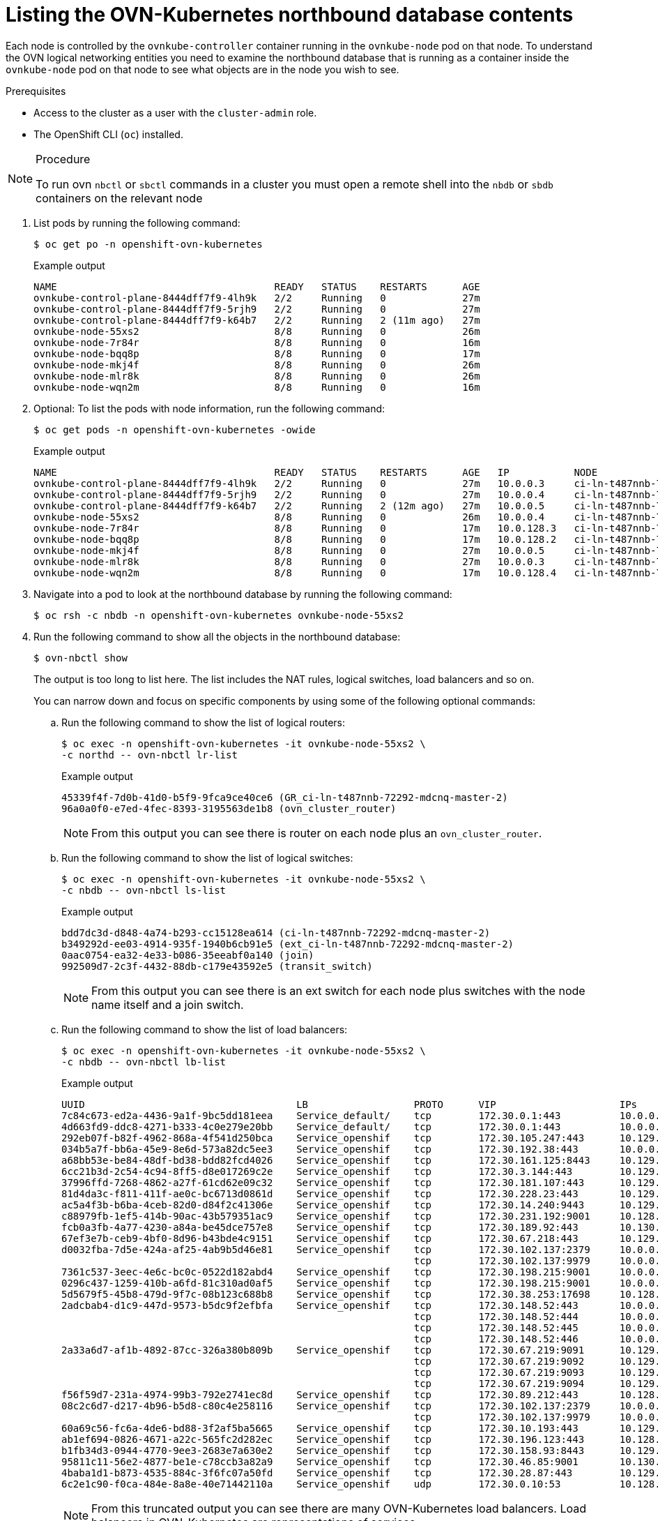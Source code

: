 // Module included in the following assemblies:
//
// * networking/ovn_kubernetes_network_provider/ovn-kubernetes-architecture.adoc

:_mod-docs-content-type: PROCEDURE
[id="nw-ovn-kubernetes-list-database-contents_{context}"]
= Listing the OVN-Kubernetes northbound database contents

Each node is controlled by the `ovnkube-controller` container running in the `ovnkube-node` pod on that node. To understand the OVN logical networking entities you need to examine the northbound database that is running as a container inside the `ovnkube-node` pod on that node to see what objects are in the node you wish to see.

.Prerequisites

* Access to the cluster as a user with the `cluster-admin` role.
* The OpenShift CLI (`oc`) installed.

.Procedure

[NOTE]
====
To run ovn `nbctl` or `sbctl` commands in a cluster you must open a remote shell into the `nbdb` or `sbdb` containers on the relevant node
====

. List pods by running the following command:
+
[source,terminal]
----
$ oc get po -n openshift-ovn-kubernetes
----
+
.Example output
[source,terminal]
----
NAME                                     READY   STATUS    RESTARTS      AGE
ovnkube-control-plane-8444dff7f9-4lh9k   2/2     Running   0             27m
ovnkube-control-plane-8444dff7f9-5rjh9   2/2     Running   0             27m
ovnkube-control-plane-8444dff7f9-k64b7   2/2     Running   2 (11m ago)   27m
ovnkube-node-55xs2                       8/8     Running   0             26m
ovnkube-node-7r84r                       8/8     Running   0             16m
ovnkube-node-bqq8p                       8/8     Running   0             17m
ovnkube-node-mkj4f                       8/8     Running   0             26m
ovnkube-node-mlr8k                       8/8     Running   0             26m
ovnkube-node-wqn2m                       8/8     Running   0             16m
----

. Optional: To list the pods with node information, run the following command:
+
[source,terminal]
----
$ oc get pods -n openshift-ovn-kubernetes -owide
----
+
.Example output
[source,terminal]
----
NAME                                     READY   STATUS    RESTARTS      AGE   IP           NODE                                       NOMINATED NODE   READINESS GATES
ovnkube-control-plane-8444dff7f9-4lh9k   2/2     Running   0             27m   10.0.0.3     ci-ln-t487nnb-72292-mdcnq-master-1         <none>           <none>
ovnkube-control-plane-8444dff7f9-5rjh9   2/2     Running   0             27m   10.0.0.4     ci-ln-t487nnb-72292-mdcnq-master-2         <none>           <none>
ovnkube-control-plane-8444dff7f9-k64b7   2/2     Running   2 (12m ago)   27m   10.0.0.5     ci-ln-t487nnb-72292-mdcnq-master-0         <none>           <none>
ovnkube-node-55xs2                       8/8     Running   0             26m   10.0.0.4     ci-ln-t487nnb-72292-mdcnq-master-2         <none>           <none>
ovnkube-node-7r84r                       8/8     Running   0             17m   10.0.128.3   ci-ln-t487nnb-72292-mdcnq-worker-b-wbz7z   <none>           <none>
ovnkube-node-bqq8p                       8/8     Running   0             17m   10.0.128.2   ci-ln-t487nnb-72292-mdcnq-worker-a-lh7ms   <none>           <none>
ovnkube-node-mkj4f                       8/8     Running   0             27m   10.0.0.5     ci-ln-t487nnb-72292-mdcnq-master-0         <none>           <none>
ovnkube-node-mlr8k                       8/8     Running   0             27m   10.0.0.3     ci-ln-t487nnb-72292-mdcnq-master-1         <none>           <none>
ovnkube-node-wqn2m                       8/8     Running   0             17m   10.0.128.4   ci-ln-t487nnb-72292-mdcnq-worker-c-przlm   <none>           <none>
----

. Navigate into a pod to look at the northbound database by running the following command:
+
[source,terminal]
----
$ oc rsh -c nbdb -n openshift-ovn-kubernetes ovnkube-node-55xs2
----

. Run the following command to show all the objects in the northbound database:
+
[source,terminal]
----
$ ovn-nbctl show
----
+
The output is too long to list here. The list includes the NAT rules, logical switches, load balancers and so on.
+
You can narrow down and focus on specific components by using some of the following optional commands:

.. Run the following command to show the list of logical routers:
+
[source,terminal]
----
$ oc exec -n openshift-ovn-kubernetes -it ovnkube-node-55xs2 \
-c northd -- ovn-nbctl lr-list
----
+
.Example output
[source,terminal]
----
45339f4f-7d0b-41d0-b5f9-9fca9ce40ce6 (GR_ci-ln-t487nnb-72292-mdcnq-master-2)
96a0a0f0-e7ed-4fec-8393-3195563de1b8 (ovn_cluster_router)
----
+
[NOTE]
====
From this output you can see there is router on each node plus an `ovn_cluster_router`.
====

.. Run the following command to show the list of logical switches:
+
[source,terminal]
----
$ oc exec -n openshift-ovn-kubernetes -it ovnkube-node-55xs2 \
-c nbdb -- ovn-nbctl ls-list
----
+
.Example output
[source,terminal]
----
bdd7dc3d-d848-4a74-b293-cc15128ea614 (ci-ln-t487nnb-72292-mdcnq-master-2)
b349292d-ee03-4914-935f-1940b6cb91e5 (ext_ci-ln-t487nnb-72292-mdcnq-master-2)
0aac0754-ea32-4e33-b086-35eeabf0a140 (join)
992509d7-2c3f-4432-88db-c179e43592e5 (transit_switch)
----
+
[NOTE]
====
From this output you can see there is an ext switch for each node plus switches with the node name itself and a join switch.
====

.. Run the following command to show the list of load balancers:
+
[source,terminal]
----
$ oc exec -n openshift-ovn-kubernetes -it ovnkube-node-55xs2 \
-c nbdb -- ovn-nbctl lb-list
----
+
.Example output
[source,terminal]
----
UUID                                    LB                  PROTO      VIP                     IPs
7c84c673-ed2a-4436-9a1f-9bc5dd181eea    Service_default/    tcp        172.30.0.1:443          10.0.0.3:6443,169.254.169.2:6443,10.0.0.5:6443
4d663fd9-ddc8-4271-b333-4c0e279e20bb    Service_default/    tcp        172.30.0.1:443          10.0.0.3:6443,10.0.0.4:6443,10.0.0.5:6443
292eb07f-b82f-4962-868a-4f541d250bca    Service_openshif    tcp        172.30.105.247:443      10.129.0.12:8443
034b5a7f-bb6a-45e9-8e6d-573a82dc5ee3    Service_openshif    tcp        172.30.192.38:443       10.0.0.3:10259,10.0.0.4:10259,10.0.0.5:10259
a68bb53e-be84-48df-bd38-bdd82fcd4026    Service_openshif    tcp        172.30.161.125:8443     10.129.0.32:8443
6cc21b3d-2c54-4c94-8ff5-d8e017269c2e    Service_openshif    tcp        172.30.3.144:443        10.129.0.22:8443
37996ffd-7268-4862-a27f-61cd62e09c32    Service_openshif    tcp        172.30.181.107:443      10.129.0.18:8443
81d4da3c-f811-411f-ae0c-bc6713d0861d    Service_openshif    tcp        172.30.228.23:443       10.129.0.29:8443
ac5a4f3b-b6ba-4ceb-82d0-d84f2c41306e    Service_openshif    tcp        172.30.14.240:9443      10.129.0.36:9443
c88979fb-1ef5-414b-90ac-43b579351ac9    Service_openshif    tcp        172.30.231.192:9001     10.128.0.5:9001,10.128.2.5:9001,10.129.0.5:9001,10.129.2.4:9001,10.130.0.3:9001,10.131.0.3:9001
fcb0a3fb-4a77-4230-a84a-be45dce757e8    Service_openshif    tcp        172.30.189.92:443       10.130.0.17:8440
67ef3e7b-ceb9-4bf0-8d96-b43bde4c9151    Service_openshif    tcp        172.30.67.218:443       10.129.0.9:8443
d0032fba-7d5e-424a-af25-4ab9b5d46e81    Service_openshif    tcp        172.30.102.137:2379     10.0.0.3:2379,10.0.0.4:2379,10.0.0.5:2379
                                                            tcp        172.30.102.137:9979     10.0.0.3:9979,10.0.0.4:9979,10.0.0.5:9979
7361c537-3eec-4e6c-bc0c-0522d182abd4    Service_openshif    tcp        172.30.198.215:9001     10.0.0.3:9001,10.0.0.4:9001,10.0.0.5:9001,10.0.128.2:9001,10.0.128.3:9001,10.0.128.4:9001
0296c437-1259-410b-a6fd-81c310ad0af5    Service_openshif    tcp        172.30.198.215:9001     10.0.0.3:9001,169.254.169.2:9001,10.0.0.5:9001,10.0.128.2:9001,10.0.128.3:9001,10.0.128.4:9001
5d5679f5-45b8-479d-9f7c-08b123c688b8    Service_openshif    tcp        172.30.38.253:17698     10.128.0.52:17698,10.129.0.84:17698,10.130.0.60:17698
2adcbab4-d1c9-447d-9573-b5dc9f2efbfa    Service_openshif    tcp        172.30.148.52:443       10.0.0.4:9202,10.0.0.5:9202
                                                            tcp        172.30.148.52:444       10.0.0.4:9203,10.0.0.5:9203
                                                            tcp        172.30.148.52:445       10.0.0.4:9204,10.0.0.5:9204
                                                            tcp        172.30.148.52:446       10.0.0.4:9205,10.0.0.5:9205
2a33a6d7-af1b-4892-87cc-326a380b809b    Service_openshif    tcp        172.30.67.219:9091      10.129.2.16:9091,10.131.0.16:9091
                                                            tcp        172.30.67.219:9092      10.129.2.16:9092,10.131.0.16:9092
                                                            tcp        172.30.67.219:9093      10.129.2.16:9093,10.131.0.16:9093
                                                            tcp        172.30.67.219:9094      10.129.2.16:9094,10.131.0.16:9094
f56f59d7-231a-4974-99b3-792e2741ec8d    Service_openshif    tcp        172.30.89.212:443       10.128.0.41:8443,10.129.0.68:8443,10.130.0.44:8443
08c2c6d7-d217-4b96-b5d8-c80c4e258116    Service_openshif    tcp        172.30.102.137:2379     10.0.0.3:2379,169.254.169.2:2379,10.0.0.5:2379
                                                            tcp        172.30.102.137:9979     10.0.0.3:9979,169.254.169.2:9979,10.0.0.5:9979
60a69c56-fc6a-4de6-bd88-3f2af5ba5665    Service_openshif    tcp        172.30.10.193:443       10.129.0.25:8443
ab1ef694-0826-4671-a22c-565fc2d282ec    Service_openshif    tcp        172.30.196.123:443      10.128.0.33:8443,10.129.0.64:8443,10.130.0.37:8443
b1fb34d3-0944-4770-9ee3-2683e7a630e2    Service_openshif    tcp        172.30.158.93:8443      10.129.0.13:8443
95811c11-56e2-4877-be1e-c78ccb3a82a9    Service_openshif    tcp        172.30.46.85:9001       10.130.0.16:9001
4baba1d1-b873-4535-884c-3f6fc07a50fd    Service_openshif    tcp        172.30.28.87:443        10.129.0.26:8443
6c2e1c90-f0ca-484e-8a8e-40e71442110a    Service_openshif    udp        172.30.0.10:53          10.128.0.13:5353,10.128.2.6:5353,10.129.0.39:5353,10.129.2.6:5353,10.130.0.11:5353,10.131.0.9:5353

----
+
[NOTE]
====
From this truncated output you can see there are many OVN-Kubernetes load balancers. Load balancers in OVN-Kubernetes are representations of services.
====

. Run the following command to display the options available with the command `ovn-nbctl`:
+
[source,terminal]
----
$ oc exec -n openshift-ovn-kubernetes -it ovnkube-node-55xs2 \
-c nbdb ovn-nbctl --help
----